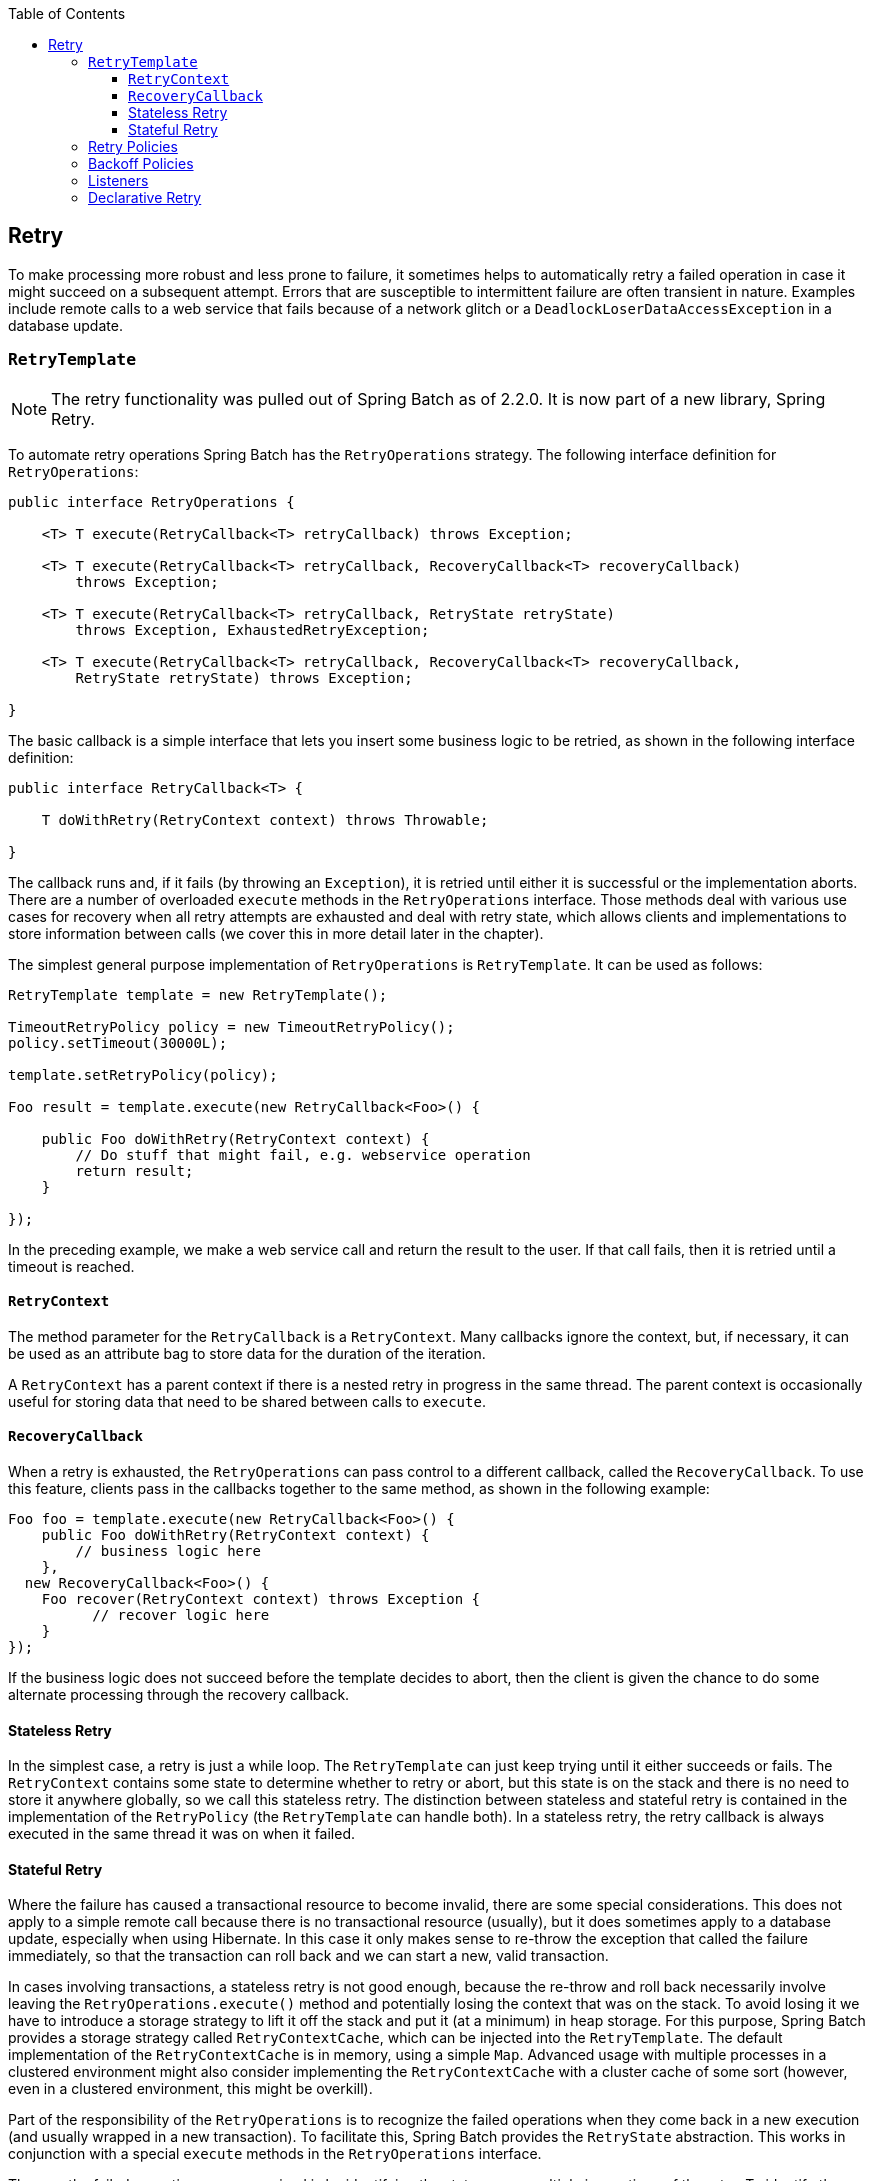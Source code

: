 :batch-asciidoc: http://docs.spring.io/spring-batch/reference/html/
:toc: left
:toclevels: 4

[[retry]]

== Retry

To make processing more robust and less prone to failure, it sometimes
    helps to automatically retry a failed operation in case it might
    succeed on a subsequent attempt. Errors that are susceptible to intermittent failure
    are often transient in nature. Examples include remote calls to a web
    service that fails because of a network glitch or a
    `DeadlockLoserDataAccessException` in a database update.

[[retryTemplate]]


=== `RetryTemplate`


[NOTE]
====
The retry functionality was pulled out of Spring Batch as of 2.2.0.
		It is now part of a new library, Spring Retry.
====


To automate retry
    operations Spring Batch has the `RetryOperations`
    strategy. The following interface definition for `RetryOperations`:


[source, java]
----
public interface RetryOperations {

    <T> T execute(RetryCallback<T> retryCallback) throws Exception;

    <T> T execute(RetryCallback<T> retryCallback, RecoveryCallback<T> recoveryCallback)
        throws Exception;

    <T> T execute(RetryCallback<T> retryCallback, RetryState retryState)
        throws Exception, ExhaustedRetryException;

    <T> T execute(RetryCallback<T> retryCallback, RecoveryCallback<T> recoveryCallback,
        RetryState retryState) throws Exception;

}
----

The basic callback is a simple interface that lets you
    insert some business logic to be retried, as shown in the following interface definition:


[source, java]
----
public interface RetryCallback<T> {

    T doWithRetry(RetryContext context) throws Throwable;

}
----

The callback runs and, if it fails (by throwing an
    `Exception`), it is retried until either it is
    successful or the implementation aborts. There are a number of
    overloaded `execute` methods in the
    `RetryOperations` interface. Those methods deal with various use
    cases for recovery when all retry attempts are exhausted and deal with
    retry state, which allows clients and implementations to store information
    between calls (we cover this in more detail later in the chapter).

The simplest general purpose implementation of
    `RetryOperations` is
    `RetryTemplate`. It can be used as follows:


[source, java]
----
RetryTemplate template = new RetryTemplate();

TimeoutRetryPolicy policy = new TimeoutRetryPolicy();
policy.setTimeout(30000L);

template.setRetryPolicy(policy);

Foo result = template.execute(new RetryCallback<Foo>() {

    public Foo doWithRetry(RetryContext context) {
        // Do stuff that might fail, e.g. webservice operation
        return result;
    }

});
----

In the preceding example, we make a web service call and return the result
    to the user. If that call fails, then it is retried until a timeout is
    reached.

[[retryContext]]


==== `RetryContext`

The method parameter for the `RetryCallback`
      is a `RetryContext`. Many callbacks
      ignore the context, but, if necessary, it can be used as an attribute bag
      to store data for the duration of the iteration.

A `RetryContext` has a parent context
      if there is a nested retry in progress in the same thread. The parent
      context is occasionally useful for storing data that need to be shared
      between calls to `execute`.

[[recoveryCallback]]


==== `RecoveryCallback`

When a retry is exhausted, the
      `RetryOperations` can pass control to a different
      callback, called the `RecoveryCallback`. To use this
      feature, clients pass in the callbacks together to the same method,
      as shown in the following example:


[source, java]
----
Foo foo = template.execute(new RetryCallback<Foo>() {
    public Foo doWithRetry(RetryContext context) {
        // business logic here
    },
  new RecoveryCallback<Foo>() {
    Foo recover(RetryContext context) throws Exception {
          // recover logic here
    }
});
----

If the business logic does not succeed before the template
      decides to abort, then the client is given the chance to do some
      alternate processing through the recovery callback.

[[statelessRetry]]


==== Stateless Retry

In the simplest case, a retry is just a while loop. The
      `RetryTemplate` can just keep trying until it
      either succeeds or fails. The `RetryContext`
      contains some state to determine whether to retry or abort, but this
      state is on the stack and there is no need to store it anywhere
      globally, so we call this stateless retry. The distinction between
      stateless and stateful retry is contained in the implementation of the
      `RetryPolicy` (the
      `RetryTemplate` can handle both). In a stateless
      retry, the retry callback is always executed in the same thread it was on
      when it failed.

[[statefulRetry]]


==== Stateful Retry

Where the failure has caused a transactional resource to become
      invalid, there are some special considerations. This does not apply to a
      simple remote call because there is no transactional resource (usually),
      but it does sometimes apply to a database update, especially when using
      Hibernate. In this case it only makes sense to re-throw the exception
      that called the failure immediately, so that the transaction can roll
      back and we can start a new, valid transaction.

In cases involving transactions, a stateless retry is not good enough, because the
      re-throw and roll back necessarily involve leaving the
      `RetryOperations.execute()` method and potentially losing the
      context that was on the stack. To avoid losing it we have to introduce a
      storage strategy to lift it off the stack and put it (at a minimum) in
      heap storage. For this purpose, Spring Batch provides a storage strategy called
      `RetryContextCache`, which can be injected into the
      `RetryTemplate`. The default implementation of the
      `RetryContextCache` is in memory, using a simple
      `Map`. Advanced usage with multiple processes in a
      clustered environment might also consider implementing the
      `RetryContextCache` with a cluster cache of some
      sort (however, even in a clustered environment, this might be
      overkill).

Part of the responsibility of the
      `RetryOperations` is to recognize the failed
      operations when they come back in a new execution (and usually wrapped
      in a new transaction). To facilitate this, Spring Batch provides the
      `RetryState` abstraction. This works in conjunction
      with a special `execute` methods in the
      `RetryOperations` interface.

The way the failed operations are recognized is by identifying the
      state across multiple invocations of the retry. To identify the state,
      the user can provide a `RetryState` object that is
      responsible for returning a unique key identifying the item. The
      identifier is used as a key in the
      `RetryContextCache` interface.


[WARNING]
====
Be very careful with the implementation of
        `Object.equals()` and `Object.hashCode()` in the
        key returned by `RetryState`. The best advice is
        to use a business key to identify the items. In the case of a JMS
        message, the message ID can be used.
====


When the retry is exhausted, there is also the option to handle the
      failed item in a different way, instead of calling the
      `RetryCallback` (which is now presumed to be likely
      to fail). Just like in the stateless case, this option is provided by
      the `RecoveryCallback`, which can be provided by
      passing it in to the `execute` method of
      `RetryOperations`.

The decision to retry or not is actually delegated to a regular
      `RetryPolicy`, so the usual concerns about limits
      and timeouts can be injected there (described later in this chapter).

[[retryPolicies]]


=== Retry Policies

Inside a `RetryTemplate`, the decision to retry
    or fail in the `execute` method is determined by a
    `RetryPolicy`, which is also a factory for the
    `RetryContext`. The
    `RetryTemplate` has the responsibility to use the
    current policy to create a `RetryContext` and pass
    that in to the `RetryCallback` at every attempt.
    After a callback fails, the `RetryTemplate` has to
    make a call to the `RetryPolicy` to ask it to update
    its state (which is stored in the
    `RetryContext`) and then asks the policy if
    another attempt can be made. If another attempt cannot be made (such as when a
    limit is reached or a timeout is detected) then the policy is also
    responsible for handling the exhausted state. Simple implementations
    throw `RetryExhaustedException`, which causes
    any enclosing transaction to be rolled back. More sophisticated
    implementations might attempt to take some recovery action, in which case
    the transaction can remain intact.


[TIP]
====
Failures are inherently either retryable or not. If the same
      exception is always going to be thrown from the business logic, it
      does no good to retry it. So do not retry on all exception types. Rather, try to
      focus on only those exceptions that you expect to be retryable. It is not
      usually harmful to the business logic to retry more aggressively, but
      it is wasteful, because, if a failure is deterministic, you spend time
      retrying something that you know in advance is fatal.
====


Spring Batch provides some simple general purpose implementations of
    stateless `RetryPolicy`, such as
    `SimpleRetryPolicy` and
    `TimeoutRetryPolicy` (used in the preceding example).

The `SimpleRetryPolicy` allows a retry on
    any of a named list of exception types, up to a fixed number of times. It
    also has a list of "fatal" exceptions that should never be retried, and
    this list overrides the retryable list so that it can be used to give
    finer control over the retry behavior, as shown in the following example:


[source, java]
----
SimpleRetryPolicy policy = new SimpleRetryPolicy();
// Set the max retry attempts
policy.setMaxAttempts(5);
// Retry on all exceptions (this is the default)
policy.setRetryableExceptions(new Class[] {Exception.class});
// ... but never retry IllegalStateException
policy.setFatalExceptions(new Class[] {IllegalStateException.class});

// Use the policy...
RetryTemplate template = new RetryTemplate();
template.setRetryPolicy(policy);
template.execute(new RetryCallback<Foo>() {
    public Foo doWithRetry(RetryContext context) {
        // business logic here
    }
});
----

There is also a more flexible implementation called
    `ExceptionClassifierRetryPolicy`, which allows the
    user to configure different retry behavior for an arbitrary set of
    exception types though the `ExceptionClassifier`
    abstraction. The policy works by calling on the classifier to convert an
    exception into a delegate `RetryPolicy`. For
    example, one exception type can be retried more times before failure than
    another by mapping it to a different policy.

Users might need to implement their own retry policies for more
    customized decisions. For instance, a custom retry policy makes sense when there is a well-known,
    solution-specific classification of exceptions into retryable and not
    retryable.

[[backoffPolicies]]


=== Backoff Policies

When retrying after a transient failure, it often helps to wait a bit
    before trying again, because usually the failure is caused by some problem
    that can only be resolved by waiting. If a
    `RetryCallback` fails, the
    `RetryTemplate` can pause execution according to the
    `BackoffPolicy`.

The following code shows the interface definition for the `BackOffPolicy` interface:

[source, java]
----
public interface BackoffPolicy {

    BackOffContext start(RetryContext context);

    void backOff(BackOffContext backOffContext)
        throws BackOffInterruptedException;

}
----

A `BackoffPolicy` is free to implement
    the backOff in any way it chooses. The policies provided by Spring Batch
    out of the box all use `Object.wait()`. A common use case is to
    backoff with an exponentially increasing wait period, to avoid two retries
    getting into lock step and both failing (this is a lesson learned from
    ethernet). For this purpose, Spring Batch provides the
    `ExponentialBackoffPolicy`.

[[retryListeners]]


=== Listeners

Often, it is useful to be able to receive additional callbacks for
    cross cutting concerns across a number of different retries. For this
    purpose, Spring Batch provides the `RetryListener`
    interface. The `RetryTemplate` lets users
    register `RetryListeners`, and they are given
    callbacks with `RetryContext` and
    `Throwable` where available during the
    iteration.

The following code shows the interface definition for `RetryListener`:


[source, java]
----
public interface RetryListener {

    void open(RetryContext context, RetryCallback<T> callback);

    void onError(RetryContext context, RetryCallback<T> callback, Throwable e);

    void close(RetryContext context, RetryCallback<T> callback, Throwable e);
}
----

The `open` and
    `close` callbacks come before and after the entire
    retry in the simplest case, and `onError` applies to
    the individual `RetryCallback` calls. The
    `close` method might also receive a
    `Throwable`. If there has been an error, it is the
    last one thrown by the `RetryCallback`.

Note that, when there is more than one listener, they are in a list,
    so there is an order. In this case, `open` is
    called in the same order while `onError` and
    `close` are called in reverse order.

[[declarativeRetry]]


=== Declarative Retry

Sometimes, there is some business processing that you know you want
    to retry every time it happens. The classic example of this is the remote
    service call. Spring Batch provides an AOP interceptor that wraps a method
    call in a `RetryOperations` implementation for just this purpose.
    The `RetryOperationsInterceptor` executes the
    intercepted method and retries on failure according to the
    `RetryPolicy` in the provided
    `RepeatTemplate`.

The following example shows a declarative iteration that uses the Spring AOP
    namespace to repeat a service call to a method called
    `remoteCall` (for more detail on how to configure
    AOP interceptors, see the Spring User Guide):


[source, xml]
----
<aop:config>
    <aop:pointcut id="transactional"
        expression="execution(* com..*Service.remoteCall(..))" />
    <aop:advisor pointcut-ref="transactional"
        advice-ref="retryAdvice" order="-1"/>
</aop:config>

<bean id="retryAdvice"
    class="org.springframework.batch.retry.interceptor.RetryOperationsInterceptor"/>
----

The preceding example uses a default
    `RetryTemplate` inside the interceptor. To change the
    policies or listeners, you can inject an instance of
    `RetryTemplate` into the interceptor.
